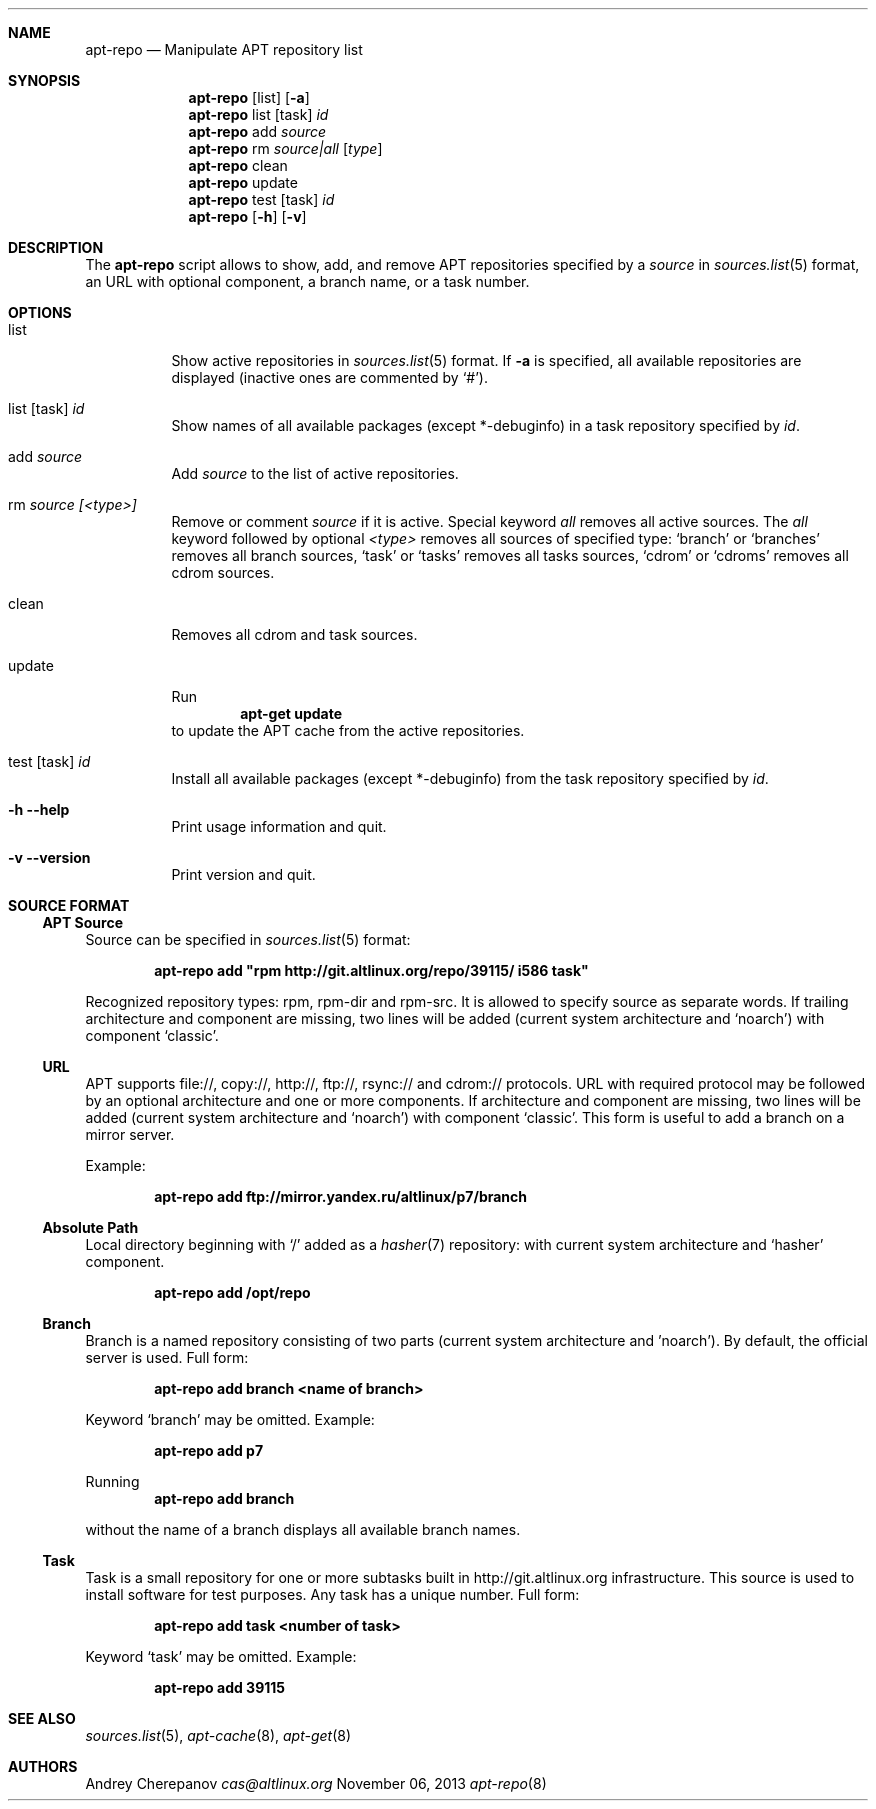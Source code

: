.\" $Id$
.\"
.\" Man page for the apt-repo program.
.\"
.\" Copyright (c) 2011-2013 Andrey Cherepanov <cas@altlinux.org>
.\"
.\" This software is distributed under the GNU General Public License (GPL)
.\" version 3 or later.
.\"
.Os Linux
.Dd "November 06, 2013"
.ds volume-operating-system Linux
.Dt apt\-repo 8
.\"
.Sh NAME
.Nm apt\-repo
.Nd Manipulate APT repository list
.\"
.Sh SYNOPSIS
.Nm apt\-repo
.Op list
.Op Fl a
.Nm apt\-repo
list
.Op task
.Ar id
.Nm apt\-repo
add
.Ar source
.Nm apt\-repo
rm
.Ar source|all
.Op Ar type
.Nm apt\-repo
clean
.Nm apt\-repo
update
.Nm apt\-repo
test
.Op task
.Ar id
.Nm apt\-repo
.Op Fl h
.Op Fl v
.\"
.Sh DESCRIPTION
The
.Nm apt\-repo
script allows to show, add, and remove
.Tn APT
repositories specified by a
.Ar source
in
.Xr sources.list 5
format, an
.Tn URL
with optional component, a branch name, or a task number.
.Sh OPTIONS
.Bl -tag -width Ds
.It list
Show active repositories in
.Xr sources.list 5
format. If
.Fl a
is specified, all available repositories are displayed (inactive ones are commented by
.Ql # ) .
.It list [task] Ar id
Show names of all available packages (except *-debuginfo) in a task repository specified by
.Ar id .
.It add Ar source
Add
.Ar source
to the list of active repositories.
.It rm Ar source [<type>]
Remove or comment
.Ar source
if it is active. Special keyword
.Ar all
removes all active sources. The
.Ar all
keyword followed by optional
.Ar <type>
removes all sources of specified type:
.Ql branch
or
.Ql branches
removes all branch sources,
.Ql task
or
.Ql tasks
removes all tasks sources,
.Ql cdrom
or
.Ql cdroms
removes all cdrom sources.
.It clean
Removes all cdrom and task sources.
.It update
Run
.Dl apt\-get update
to update the
.Tn APT
cache from the active repositories.
.It test [task] Ar id
Install all available packages (except *-debuginfo) from the task repository specified by
.Ar id .
.It Fl h Fl \-help
Print usage information and quit.
.It Fl v Fl \-version
Print version and quit.
.El
.\"
.Sh "SOURCE FORMAT"
.Ss "APT Source"
Source can be specified in
.Xr sources.list 5
format:
.Pp
.Dl apt\-repo add \*qrpm http://git.altlinux.org/repo/39115/ i586 task\*q
.Pp
Recognized repository types: rpm, rpm-dir and rpm-src. It is allowed to
specify source as separate words. If trailing architecture and component
are missing, two lines will be added (current system architecture and
.Ql noarch )
with component
.Ql classic .
.Ss "URL"
.Tn APT
supports file://, copy://, http://, ftp://, rsync:// and cdrom:// protocols.
.Tn URL
with required protocol may be followed by an optional architecture and one or more
components. If architecture and component are missing, two lines will be added
(current system architecture and
.Ql noarch )
with component
.Ql classic .
This form is useful to add a branch on a mirror server.
.Pp
Example:
.Pp
.Dl apt\-repo add ftp://mirror.yandex.ru/altlinux/p7/branch
.Ss "Absolute Path"
Local directory beginning with
.Ql /
added as a
.Xr hasher 7
repository: with current system architecture and
.Ql hasher
component.
.Pp
.Dl apt\-repo add /opt/repo
.Ss "Branch"
Branch is a named repository consisting of two parts (current system architecture
and 'noarch'). By default, the official server is used. Full form:
.Pp
.Dl apt\-repo add branch <name of branch>
.Pp
Keyword
.Ql branch
may be omitted. Example:
.Pp
.Dl apt\-repo add p7
.Pp
Running
.Dl apt\-repo add branch
.Pp
without the name of a branch displays all available branch names.
.Ss "Task"
Task is a small repository for one or more subtasks built in http://git.altlinux.org
infrastructure. This source is used to install software for test purposes.
Any task has a unique number. Full form:
.Pp
.Dl apt\-repo add task <number of task>
.Pp
Keyword
.Ql task
may be omitted. Example:
.Pp
.Dl apt\-repo add 39115
.\"
.Sh "SEE ALSO"
.Xr sources.list 5 ,
.Xr apt\-cache 8 ,
.Xr apt\-get 8
.\"
.Sh AUTHORS
.An Andrey Cherepanov
.Mt cas@altlinux.org
